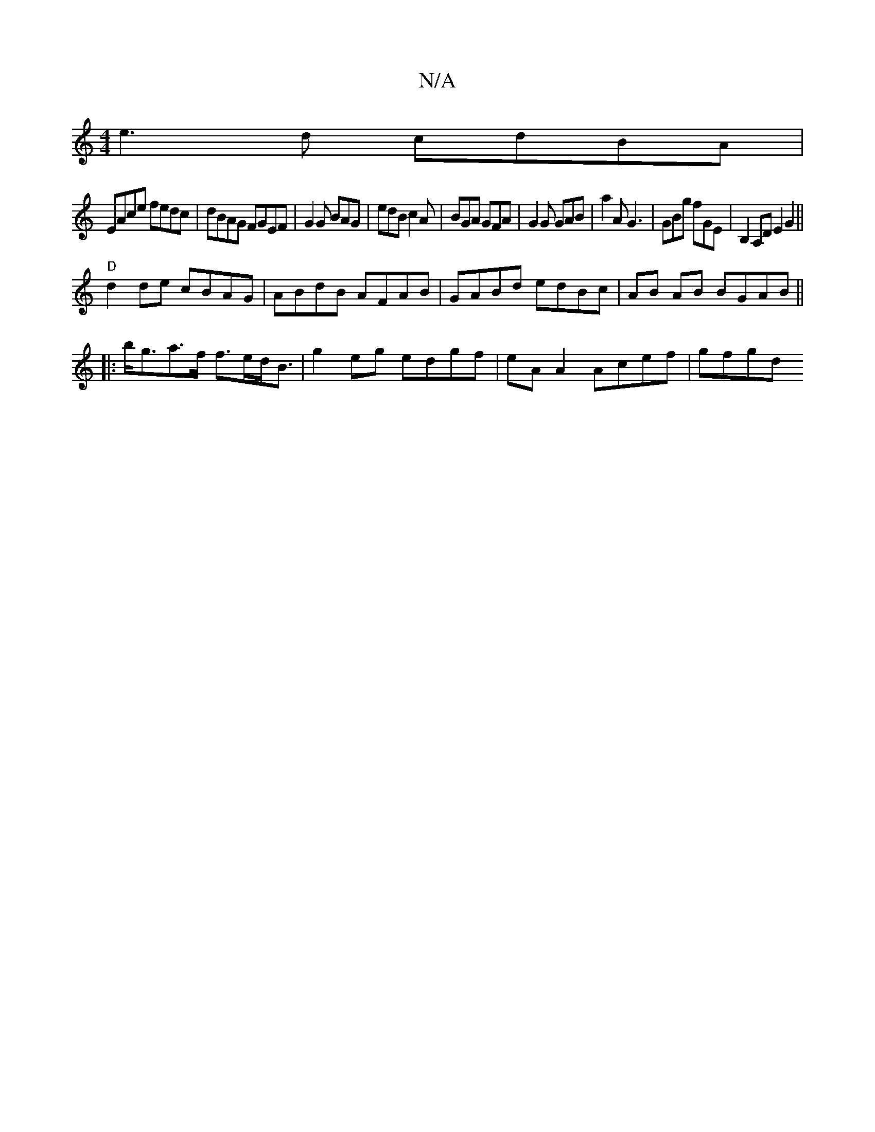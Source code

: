 X:1
T:N/A
M:4/4
R:N/A
K:Cmajor
e3d cdBA|
EAce fedc|dBAG FGEF|G2 G BAG |edB c2 A | BGA GFA|G2G GAB | a2A G3 | GBg fGE | B,2A,D E2 G2||
"D"d2 de cBAG|ABdB AFAB|GABd edBc|AB AB BGAB ||
|: b<ga>f f>ed<B | g2 eg edgf | eA A2 Acef | gfgd
